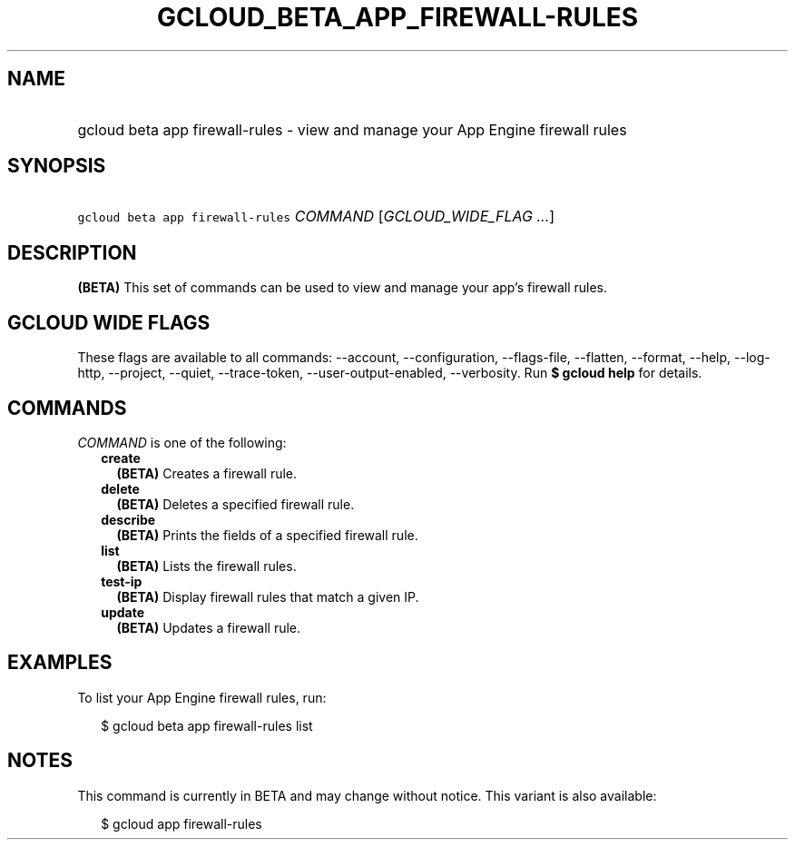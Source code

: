 
.TH "GCLOUD_BETA_APP_FIREWALL\-RULES" 1



.SH "NAME"
.HP
gcloud beta app firewall\-rules \- view and manage your App Engine firewall rules



.SH "SYNOPSIS"
.HP
\f5gcloud beta app firewall\-rules\fR \fICOMMAND\fR [\fIGCLOUD_WIDE_FLAG\ ...\fR]



.SH "DESCRIPTION"

\fB(BETA)\fR This set of commands can be used to view and manage your app's
firewall rules.



.SH "GCLOUD WIDE FLAGS"

These flags are available to all commands: \-\-account, \-\-configuration,
\-\-flags\-file, \-\-flatten, \-\-format, \-\-help, \-\-log\-http, \-\-project,
\-\-quiet, \-\-trace\-token, \-\-user\-output\-enabled, \-\-verbosity. Run \fB$
gcloud help\fR for details.



.SH "COMMANDS"

\f5\fICOMMAND\fR\fR is one of the following:

.RS 2m
.TP 2m
\fBcreate\fR
\fB(BETA)\fR Creates a firewall rule.

.TP 2m
\fBdelete\fR
\fB(BETA)\fR Deletes a specified firewall rule.

.TP 2m
\fBdescribe\fR
\fB(BETA)\fR Prints the fields of a specified firewall rule.

.TP 2m
\fBlist\fR
\fB(BETA)\fR Lists the firewall rules.

.TP 2m
\fBtest\-ip\fR
\fB(BETA)\fR Display firewall rules that match a given IP.

.TP 2m
\fBupdate\fR
\fB(BETA)\fR Updates a firewall rule.


.RE
.sp

.SH "EXAMPLES"

To list your App Engine firewall rules, run:

.RS 2m
$ gcloud beta app firewall\-rules list
.RE



.SH "NOTES"

This command is currently in BETA and may change without notice. This variant is
also available:

.RS 2m
$ gcloud app firewall\-rules
.RE

